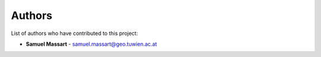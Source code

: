 Authors
=======

List of authors who have contributed to this project:

- **Samuel Massart** - samuel.massart@geo.tuwien.ac.at
